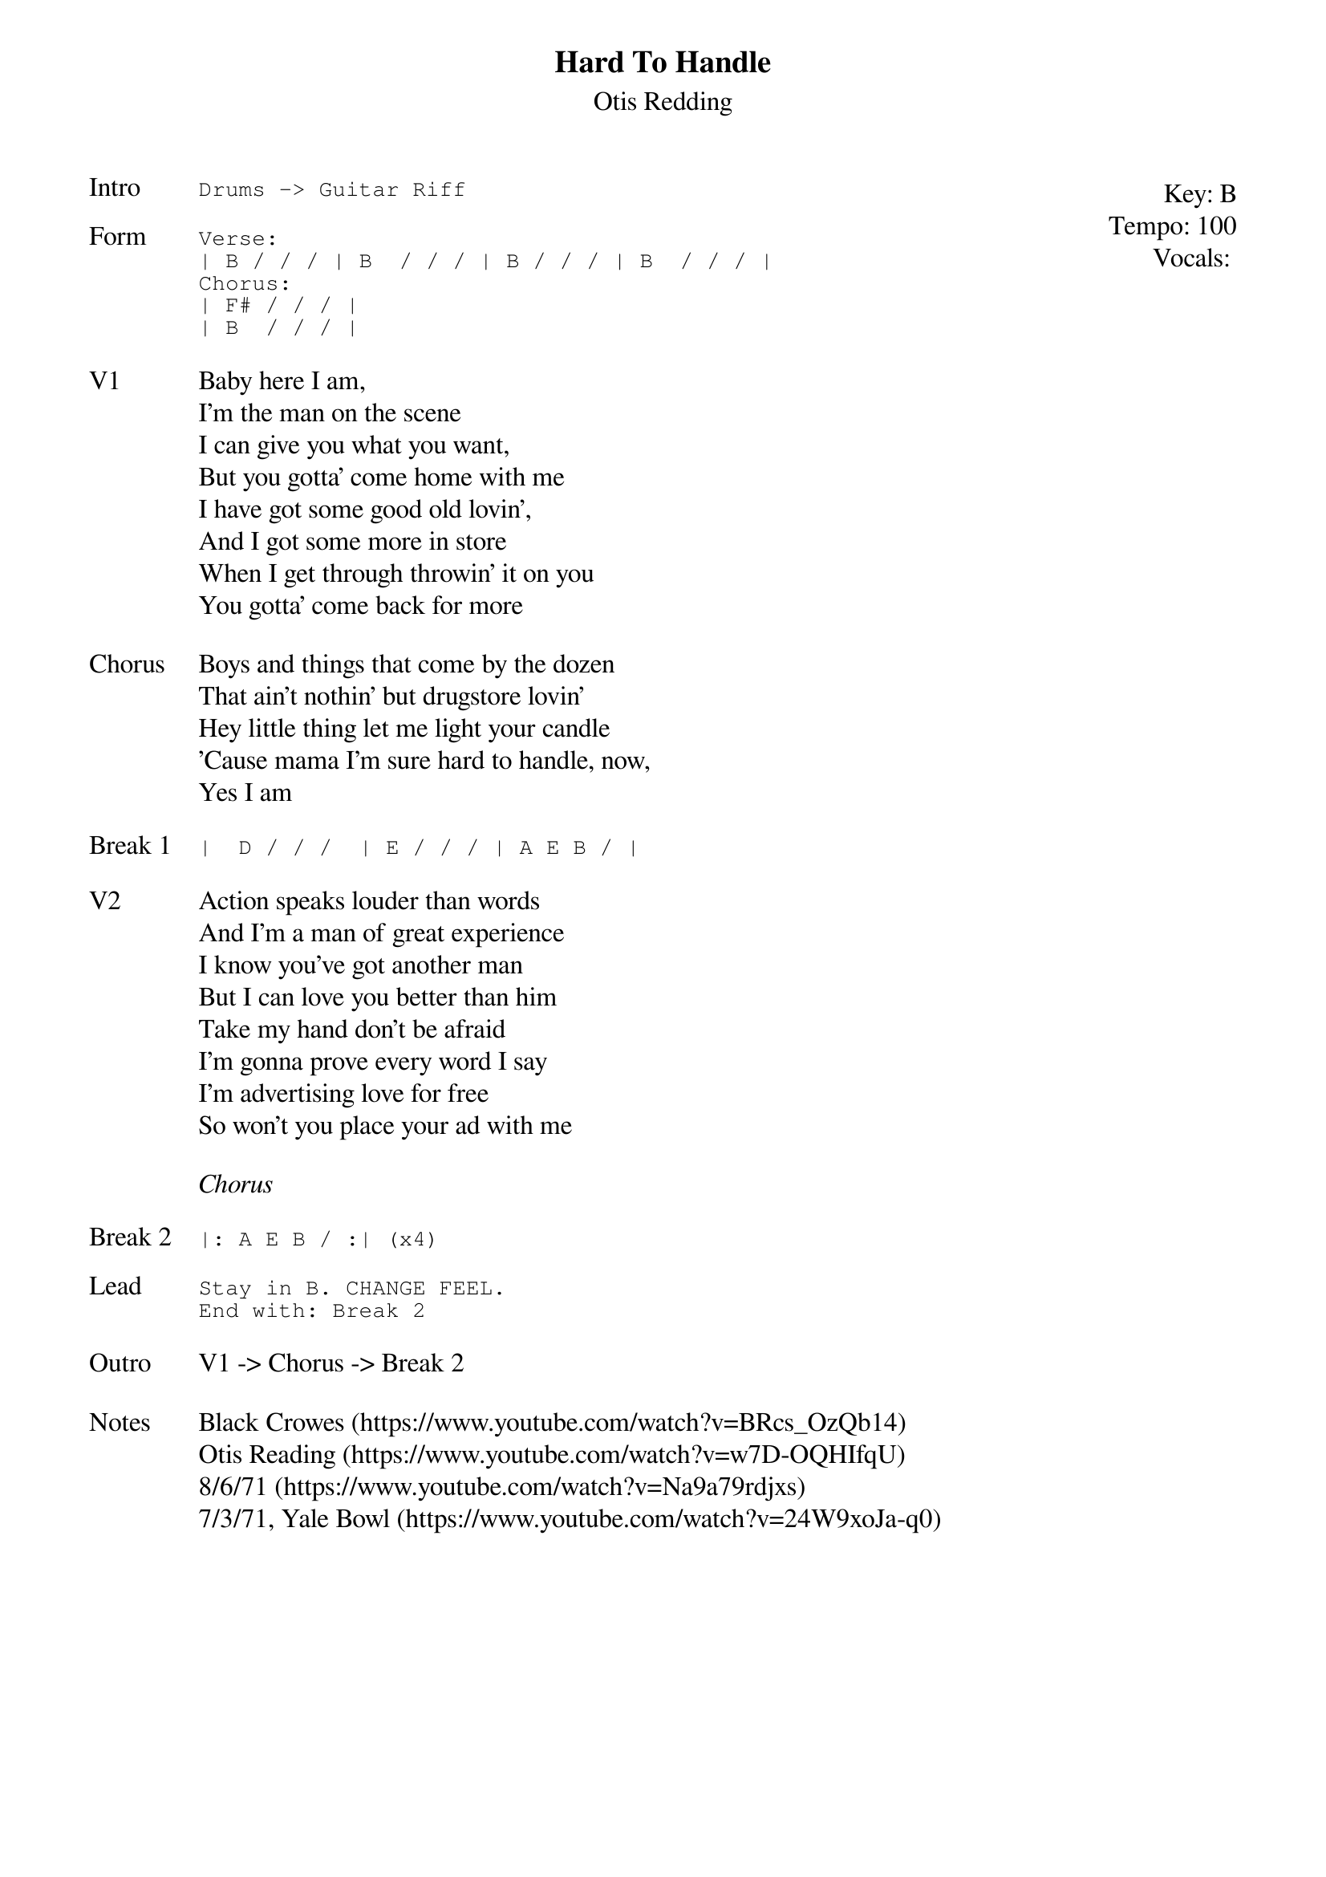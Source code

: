 {t:Hard To Handle}
{st:Otis Redding}
{key: B}
{tempo: 100}
{meta: vocals JM}
{meta: timing 10min}

{start_of_textblock label="" flush="right" anchor="line" x="100%"}
Key: %{key}
Tempo: %{tempo}
Vocals: %{vocals}
{end_of_textblock}
{sot: Intro}
Drums -> Guitar Riff
{eot}

{sot: Form}
Verse:
| B / / / | B  / / / | B / / / | B  / / / |
Chorus:
| F# / / / |
| B  / / / |
{eot}

{sov: V1}
Baby here I am,
I'm the man on the scene
I can give you what you want,
But you gotta' come home with me
I have got some good old lovin',
And I got some more in store
When I get through throwin' it on you
You gotta' come back for more
{eov}

{sov: Chorus}
Boys and things that come by the dozen
That ain't nothin' but drugstore lovin'
Hey little thing let me light your candle
'Cause mama I'm sure hard to handle, now,
Yes I am
{eov}

{sot: Break 1}
|  D / / /  | E / / / | A E B / |
{eot}

{sov: V2}
Action speaks louder than words
And I'm a man of great experience
I know you've got another man
But I can love you better than him
Take my hand don't be afraid
I'm gonna prove every word I say
I'm advertising love for free
So won't you place your ad with me
{eov}

<i>Chorus</i>

{sot: Break 2}
|: A E B / :| (x4)
{eot}

{sot: Lead}
Stay in B. CHANGE FEEL.
End with: Break 2
{eot}

{sov: Outro}
V1 -> Chorus -> Break 2
{eov}

{sov: Notes}
Black Crowes (https://www.youtube.com/watch?v=BRcs_OzQb14)
Otis Reading (https://www.youtube.com/watch?v=w7D-OQHIfqU)
8/6/71 (https://www.youtube.com/watch?v=Na9a79rdjxs)
7/3/71, Yale Bowl (https://www.youtube.com/watch?v=24W9xoJa-q0)
{eov}
